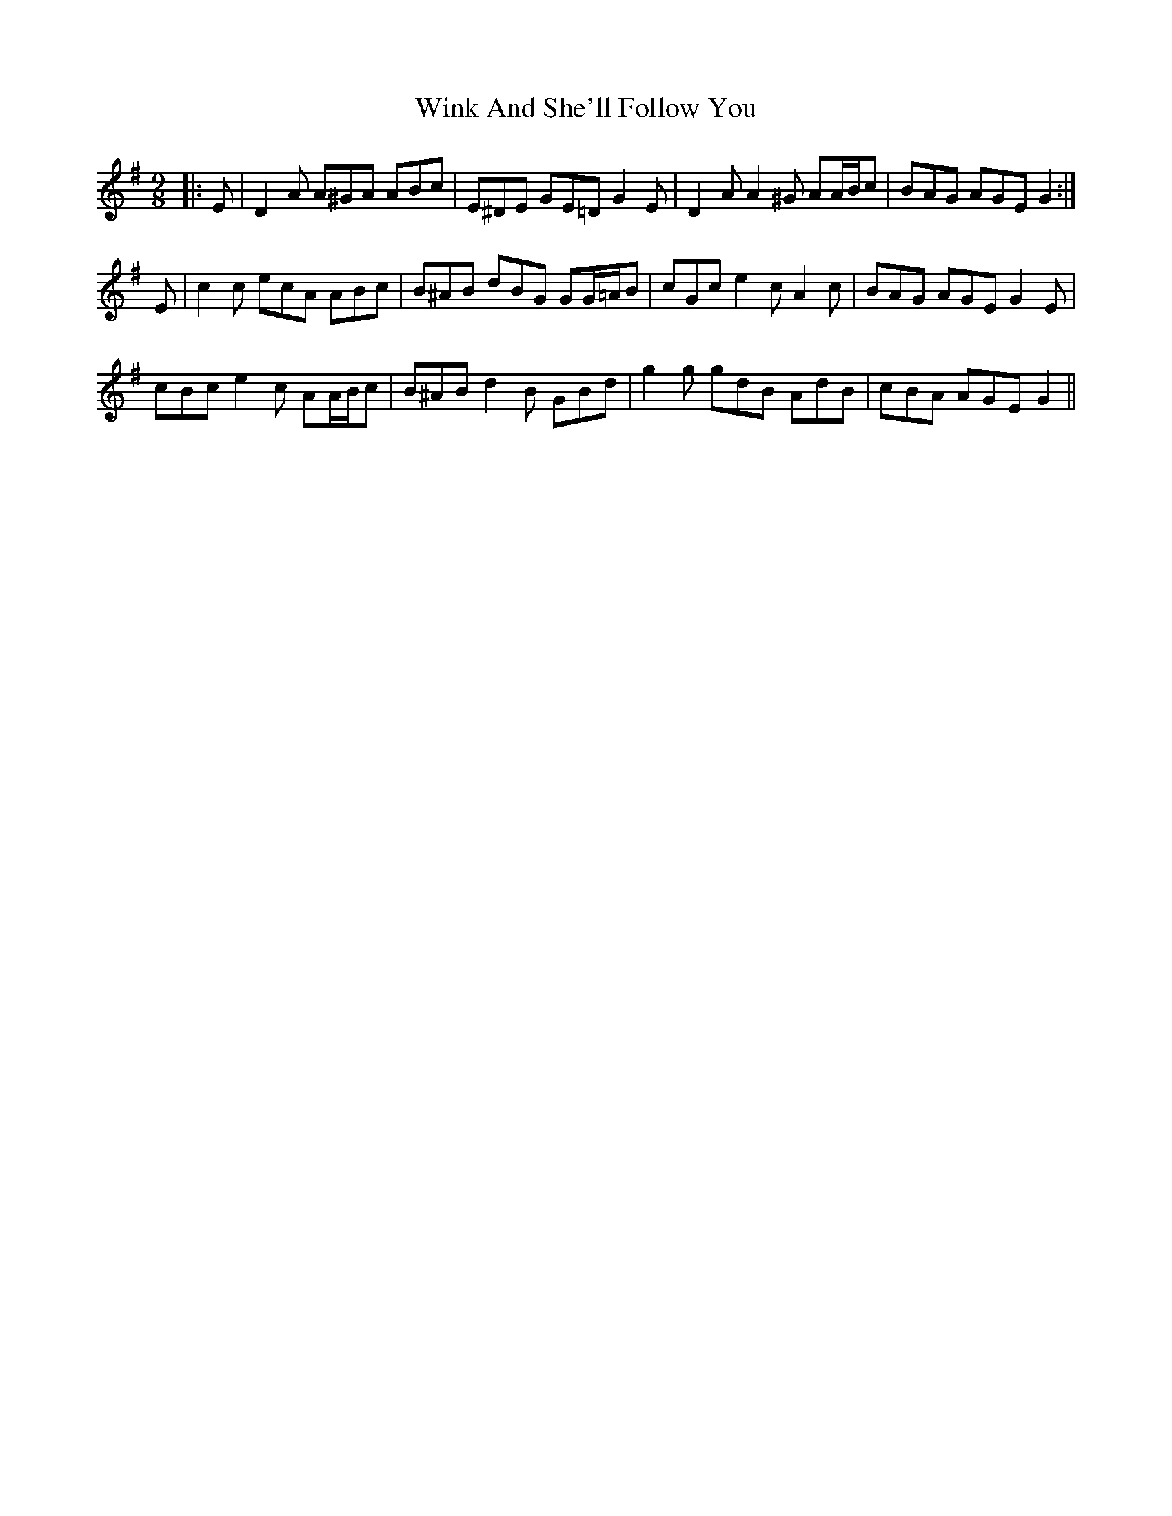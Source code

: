 X: 43131
T: Wink And She'll Follow You
R: slip jig
M: 9/8
K: Dmixolydian
|:E|D2 A A^GA ABc|E^DE GE=D G2 E|D2 A A2 ^G AA/B/c|BAG AGE G2:|
E|c2 c ecA ABc|B^AB dBG GG/=A/B|cGc e2 c A2 c|BAG AGE G2 E|
cBc e2 c AA/B/c|B^AB d2 B GBd|g2 g gdB AdB|cBA AGE G2||

